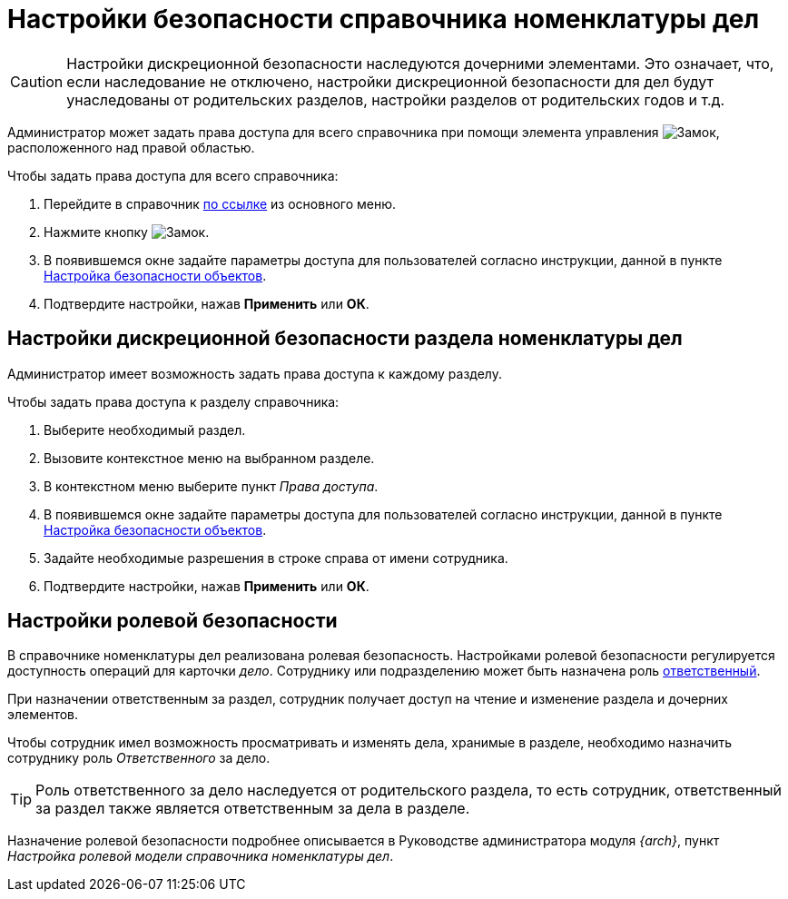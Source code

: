 = Настройки безопасности справочника номенклатуры дел

[CAUTION]
====
Настройки дискреционной безопасности наследуются дочерними элементами. Это означает, что, если наследование не отключено, настройки дискреционной безопасности для дел будут унаследованы от родительских разделов, настройки разделов от родительских годов и т.д.
====

Администратор может задать права доступа для всего справочника при помощи элемента управления image:buttons/security.png[Замок], расположенного над правой областью.

.Чтобы задать права доступа для всего справочника:
. Перейдите в справочник xref:layouts:guide-add-directory-link.adoc[по ссылке] из основного меню.
. Нажмите кнопку image:buttons/security.png[Замок].
. В появившемся окне задайте параметры доступа для пользователей согласно инструкции, данной в пункте xref:security.adoc[Настройка безопасности объектов].
. Подтвердите настройки, нажав *Применить* или *ОК*.

== Настройки дискреционной безопасности раздела номенклатуры дел

Администратор имеет возможность задать права доступа к каждому разделу.

.Чтобы задать права доступа к разделу справочника:
. Выберите необходимый раздел.
. Вызовите контекстное меню на выбранном разделе.
. В контекстном меню выберите пункт _Права доступа_.
. В появившемся окне задайте параметры доступа для пользователей согласно инструкции, данной в пункте xref:security.adoc[Настройка безопасности объектов].
. Задайте необходимые разрешения в строке справа от имени сотрудника.
. Подтвердите настройки, нажав *Применить* или *ОК*.

[#roles]
== Настройки ролевой безопасности

В справочнике номенклатуры дел реализована ролевая безопасность. Настройками ролевой безопасности регулируется доступность операций для карточки _дело_. Сотруднику или подразделению может быть назначена роль xref:directories/nomenclature/nomenclature-sections.adoc#responsibleDepartment[ответственный].

При назначении ответственным за раздел, сотрудник получает доступ на чтение и изменение раздела и дочерних элементов.

Чтобы сотрудник имел возможность просматривать и изменять дела, хранимые в разделе, необходимо назначить сотруднику роль _Ответственного_ за дело.

TIP: Роль ответственного за дело наследуется от родительского раздела, то есть сотрудник, ответственный за раздел также является ответственным за дела в разделе.

Назначение ролевой безопасности подробнее описывается в Руководстве администратора модуля _{arch}_, пункт _Настройка ролевой модели справочника номенклатуры дел_.

